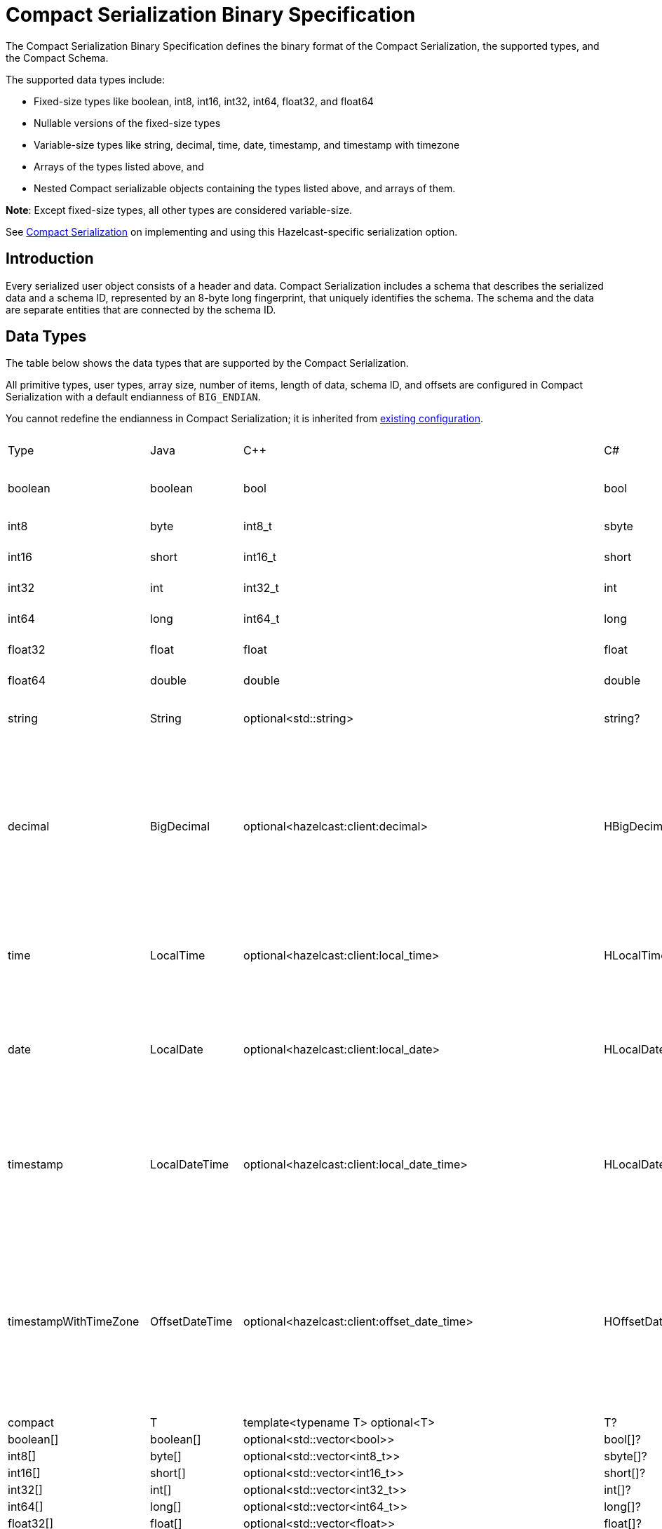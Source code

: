 = Compact Serialization Binary Specification
:description: The Compact Serialization Binary Specification defines the binary format of the Compact Serialization, the supported types, and the Compact Schema.

{description} 

The supported data types include:

* Fixed-size types like boolean, int8, int16, int32, int64, float32, and float64
* Nullable versions of the fixed-size types
* Variable-size types like string, decimal, time, date, timestamp, and timestamp with timezone
* Arrays of the types listed above, and
* Nested Compact serializable objects containing the types listed above, and arrays of them.

*Note*: Except fixed-size types, all other types are considered variable-size.

See xref:serialization:compact-serialization.adoc[Compact Serialization] on implementing and using this Hazelcast-specific serialization option.

== Introduction

Every serialized user object consists of a header and data. Compact Serialization includes a schema that describes the serialized data and a schema ID, represented by an 8-byte long fingerprint, that uniquely identifies the schema. The schema and the data are separate entities that are connected by the schema ID.

== Data Types

The table below shows the data types that are supported by the Compact Serialization.

All primitive types, user types, array size, number of items, length of data, schema ID, and offsets are configured in Compact Serialization with a default endianness of `BIG_ENDIAN`.

You cannot redefine the endianness in Compact Serialization; it is inherited from xref:serialization:serialization-configuration.adoc#configuration-options[existing configuration].

[cols="1,1,1,1,1,1,1,1,3,1"]
|===
|Type |Java |C++ |C# |Python |Node.js |Go |SQL |Description| Fixed Size
|boolean
|boolean
|bool
|bool
|bool
|boolean
|bool
|BOOLEAN
|true or false represented by 1 bit as either 1 or 0. Up to 8 booleans packed into a single byte |yes
|int8
|byte
|int8_t
|sbyte
|int
|number
|int8
|TINYINT
|8 bit two's complement signed integer
|yes
|int16
|short
|int16_t
|short
|int
|number
|int16
|SMALLINT
|16-bit two's-complement signed integer
|yes
|int32
|int
|int32_t
|int
|int
|number
|int32
|INTEGER
|32-bit two's-complement signed integer
|yes
|int64
|long
|int64_t
|long
|int
|Long
|int64
|BIGINT
|64-bit two's-complement signed integer
|yes
|float32
|float
|float
|float
|float
|number
|float32
|REAL
|32-bit IEEE 754 floating-point number
|yes
|float64
|double
|double
|double
|float
|number
|float64
|DOUBLE
|64-bit IEEE 754 floating-point number
|yes
|string
|String
|optional<std::string>
|string?
|Optional[str]
|string \| null
|*string
|STRING
|null or number of bytes in the string(int32) + UTF-8 string https://tools.ietf.org/html/rfc3629
|no
|decimal
|BigDecimal
|optional<hazelcast:client:decimal>
|HBigDecimal?
|Optional[decimal.Decimal]
|BigDecimal \| null
|*types.Decimal
|DECIMAL
|null or +
Arbitrary precision and scale floating-point number: +
represented as unscaledValue x 10 ^ -scale +
unscaledValue: Array of int8 (byte array containing the two's-complement binary +
representation in big-endian byte-order: the most significant byte is in the zeroth element.) +
scale : single int32 for scale
|no
|time
|LocalTime
|optional<hazelcast:client:local_time>
|HLocalTime?
|Optional[datetime.time]
|LocalTime \| null
|*types.LocalTime
|TIME
|null or +
HH-MI-SS-NN +
int8: hour +
int8: minute +
int8: seconds +
int32: nanoseconds +
|no(since it is nullable)
|date
|LocalDate
|optional<hazelcast:client:local_date>
|HLocalDate?
|Optional[datetime.date]
|LocalDate \| null
|*types.LocalDate
|DATE
|null or +
YYYY-MM-DD from -999999999-01-1 to 999999999-12-31 +
int32: year +
 int8: month +
int8: dayOfMonth
|no(since it is nullable)
|timestamp
|LocalDateTime
|optional<hazelcast:client:local_date_time>
|HLocalDateTime?
|Optional[datetime.datetime]
|LocalDateTime \| null
|*types.LocalDateTime
|TIMESTAMP
|null or +
YYYY-MM-DD-HH-MI-SS-NN +
int32: year +
int8: month +
int8: dayOfMonth +
int8 : hour +
int8: minute +
int8: seconds +
int32: nanoseconds +
|no(since it is nullable)
|timestampWithTimeZone
|OffsetDateTime
|optional<hazelcast:client:offset_date_time>
|HOffsetDateTime?
|Optional[datetime.datetime]
|OffsetDateTime \| null
|*types.OffsetDateTime
|TIMESTAMP W/ TZ
|null or +
YYYY-MM-DD-HH-MI-SS-MM Zone +
int32: year +
int8: month +
int8:dayOfMonth +
int8 : hour +
int8: minute +
int8: seconds +
int32: nanoseconds +
int32 : offsetSeconds. +
offsetSeconds is range between +/-18:00:00 hour
|no(since it is nullable)
|compact
|T
|template<typename T> optional<T>
|T?
|Optional[Any]
|T \| null
|interface{}
|OBJECT
|A user defined compact
|no
|boolean[]
|boolean[]
|optional<std::vector<bool>>
|bool[]?
|Optional[list[bool]]
|boolean[] \| null
|[]bool
|
|Array of booleans
|no
|int8[]
|byte[]
|optional<std::vector<int8_t>>
|sbyte[]?
|Optional[list[int]]
|Buffer \| null
|[]int8
|
|Array of int8s
|no
|int16[]
|short[]
|optional<std::vector<int16_t>>
|short[]?
|Optional[list[int]]
|number[] \| null
|[]int16
|
|Array of int16s
|no
|int32[]
|int[]
|optional<std::vector<int32_t>>
|int[]?
|Optional[list[int]]
|number[] \| null
|[]int32
|
|Array of int32s
|no
|int64[]
|long[]
|optional<std::vector<int64_t>>
|long[]?
|Optional[list[int]]
|Long[] \| null
|[]int64
|
|Array of int64s
|no
|float32[]
|float[] 
|optional<std::vector<float>>
|float[]?
|Optional[list[float]]
|number[] \| null
|[]float32
|
|Array of float32s
|no
|float64[]
|double[] 
|optional<std::vector<double>> 
|double[]?
|Optional[list[float]]
|number[] \| null
|[]float64
|
|Array of float64s
|no
|string[]
|String[] 
|optional<std::vector<optional<std::string>>> 
|string?[]?
|Optional[list[Optional[str]]]
|(string \| null)[] \| null
|[]*string
|
|Array of strings
|no
|decimal[]
|BigDecimal[] 
|optional<std::vector<optional<decimal>>> 
|HBigDecimal?[]?
|Optional[list[Optional[decimal.Decimal]]]
|(BigDecimal \| null)[] \| null
|[]*types.Decimal
|
|Array of Decimals
|no
|time[]
|LocalTime[] 
|optional<std::vector<optional<hazelcast:client:local_time>>> 
|HLocalTime?[]?
|Optional[list[Optional[datetime.time]]]
|(LocalTime \| null)[] \| null
|[]*types.LocalTime
|
|Array of Times
|no
|date[]
|LocalDate[] 
|optional<std::vector<optional<hazelcast:client:local_date>>> 
|HLocalDate?[]?
|Optional[list[Optional[datetime.date]]]
|(LocalDate \| null)[] \| null
|[]*types.LocalDate
|
|Array of Dates
|no
|timestamp[]
|LocalDateTime[] 
|optional<std::vector<optional<hazelcast:client:local_date_time>>> 
|HLocalDateTime?[]?
|Optional[list[Optional[datetime.datetime]]]
|(LocalDateTime \| null)[] \| null
|[]*types.LocalDateTime
|
|Array of Timestamps
|no
|timestampWithTimeZone[]
|OffsetDateTime[] 
|optional<std::vector<optional<hazelcast:client:offset_date_time>>> 
|HOffsetDateTime?[]?
|Optional[list[Optional[datetime.datetime]]]
|(OffsetDateTime \| null)[] \| null
|[]*types.OffsetDateTime
|
|Array of TimestampWithTimeZones
|no
|compact[]
|T[] 
|template<typename T> optional<std::vector<optional<T>>> 
|T?[]?
|Optional[list[Optional[Any]]]
|(T \| null)[] \| null
|[]interface{}
|
|Array of compacts
|no
|nullable-boolean
|Boolean
|optional<bool>
|bool?
|Optional[bool]
|boolean \| null
|*bool
|
|null or 
int8 1 for true
int8 0 for false
|no
|nullable-int8
|Byte
|optional<int8_t>
|sbyte?
|Optional[int]
|number \| null
|*int8
|
|An int8 that can also be null
|no
|nullable-int16
|Short
|optional<int16_t>
|short?
|Optional[int]
|number \| null
|*int16
|
|An int16 that can also be null
|no
|nullable-int32
|Integer
|optional<int32_t>
|int?
|Optional[int]
|number \| null
|*int32
|
|An int32 that can also be null
|no
|nullable-int64
|Long
|optional<int64_t>
|long?
|Optional[int]
|Long \| null
|*int64
|
|An int64 that can also be null
|no
|nullable-float32
|Float
|optional<float>
|float?
|Optional[float]
|number \| null
|*float32
|
|A float32 that can also be null
|no
|nullable-float64
|Double
|optional<double>
|double?
|Optional[float]
|number \| null
|*float64
|
|A double that can also be null
|no
|nullable-boolean[]
|Boolean[] 
|optional<std::vector<optional<bool>>> 
|bool?[]?
|Optional[list[Optional[bool]]]
|(boolean \| null)[] \| null
|[]*bool
|
|Array of nullable booleans
|no
|nullable-int8[]
|Byte[] 
|optional<std::vector<optional<int8_t>>> 
|sbyte?[]?
|Optional[list[Optional[int]]]
|(number \| null)[] \| null
|[]*int8
|
|Array of nullable int8s
|no
|nullable-int16[]
|Short[] 
|optional<std::vector<optional<int16_t>>>
|short?[]?
|Optional[list[Optional[int]]]
|(number \| null)[] \| null
|[]*int16
|
|Array of nullable i1int6s
|no
|nullable-int32[]
|Integer[] 
|optional<std::vector<optional<int32_t>>>
|int?[]?
|Optional[list[Optional[int]]]
|(number \| null)[] \| null
|[]*int32
|
|Array of nullable int32s
|no
|nullable-int64[]
|Long[] 
|optional<std::vector<optional<int64_t>>> 
|long?[]?
|Optional[list[Optional[int]]]
|(Long \| null)[] \| null
|[]*int64
|
|Array of nullable int64s
|no
|nullable-float32[]
|Float[] 
|optional<std::vector<optional<float>>> 
|float?[]?
|Optional[list[Optional[float]]]
|(number \| null)[] \| null
|[]*float32
|
|Array of nullable float32s
|no
|nullable-float64[]
|Double[] 
|optional<std::vector<optional<double>>> 
|double?[]?
|Optional[list[Optional[float]]]
|(number \| null)[] \| null
|[]*float64
|
|Array of nullable float64
|no
|===


=== Type IDs

Each type supported in the wire format has its type ID. The type IDs are used while constructing the schemas, performing type checks when accessing fields, and are exposed in a https://github.com/hazelcast/hazelcast/blob/v5.2.1/hazelcast/src/main/java/com/hazelcast/nio/serialization/FieldKind.java#L31[public API].

=== Nullable Primitives

Nullable primitives are implemented as variable-sized types. The `null` values of nullable primitives are represented like `null` variable-sized fields, with the offset of `-1` and no data.

== Header

The partition hash and the type ID are common for all serialization methods supported by Hazelcast, including Compact Serialization. Every serialized object has a header and the payload on the wire.

[cols="1,1,3"]
|===
|Name |Type |Description
|Partition hash |i32 |`BIG_ENDIAN` integer, used for key objects. Not applicable to value objects.
|Type ID |i32 |`BIG_ENDIAN` integer that determines the serializer to be used. -55 for compact.
|===

== Var-size Objects

Var-size objects are user-defined objects whose binary representation consists of Header, Data, and Offsets sections, given in this order.

=== Header

[cols="1,1,1"]
|===
|Name |Type |Description
|Schema ID |i64 |Schema Hash.
|Data length |i32 |Length of the Data Section.
|===

=== Data

[cols="1,1"]
|===
|Name |Description
|Fixed-size Fields | Fixed-size field offsets are deduced from the <<schema, schema>>. 
|Variable-size Fields | 
|===

=== Offsets

[cols="1,1,3"]
|===
|Name |Type |Description
|Variable-Size FieldOffset index 0 |u8/u16/i32 |The index of a field offset is written in the schema. Offsets of variable length fields. -1 for null
|Variable-Size FieldOffset index 1 |u8/u16/i32 |The index of a field offset is written in the schema. Offsets of variable length fields. -1 for null
|... |... | 
|Variable-Size FieldOffset index n |u8/u16/i32 |The index of a field offset is written in the schema. Offsets of variable length fields. -1 for null
|===

*Note*: If the composed data does not include any variable-size field in the schema, `Variable-Size FieldOffset` and `DataLength` will not exist on the wire.
Similarly, if there is no fixed-size field in the schema, `Fixed-Size Fields` will not exist on the wire.

`Variable-Size FieldOffset`s are calculated from the beginning of the `DATA SECTION` shown in the table above.

`Variable-Size FieldOffset` sizes vary depending on the Data Length.

* Data Length <= `254`, offsets are `u8` (`255` is reserved for `null`)
* Data Length <= `65534`, offsets are `u16` (`65535` is reserved for `null`)
* Otherwise, offsets are `i32`.

Length is written before offsets so that the binary can be skipped even when the schema cannot be found.

A Variable-Size FieldOffset is `-1` if a Variable-Size field is `null`.

Fixed-Size Fields cannot be `null`.

== Fixed-Size Fields [[fixed-size-fields]]

The fixed-size fields are written after the `Length` field, consecutively. Fixed-size fields are accessed via their offsets that are calculated from the schema.

On the schema, the offset for a fixed-size field is determined as follows:

* The first field always starts from offset 0.
* Fields are ordered by their size in descending order.
* When field sizes are the same, fields are ordered by the field name.
* Each offset is calculated by adding the size of the last field to the last offset.

The only exception to the above rule is boolean fields. The size of a boolean is a byte, but 8 booleans can be packed into a single byte and these booleans can share the same offset and byte.
To achieve that, extra information is stored in the schema (nothing extra on the data) for the bit index of the boolean fields. Boolean fields are written at the end of the fixed-size fields.

== Variable-size Fields [[variable-size-fields]]

The offsets of variable-size fields are written at the end in the alphabetical order of the field names. Each variable-size field offset has an index, starting from 0, written in the schema. To read a variable-size field from the data, one should read the index of the offset from the schema. Then, the offset associated with the related index is read from the end of the data. The variable-size field can be read using this offset.

On the schema, the index for a variable-size field is determined as follows:

* The fields are given the index incrementally, according to the order of the field names, starting from 0.

Based on the length of the serialized data, the offsets of the variable-size fields might be represented by 1, 2, or 4 bytes. That is, all variable-size field offsets are either 1, 2, or 4 bytes per serialized object, depending on the field size.

== Schema [[schema]]

[cols="1,1"]
|===
|Name |Type
|type name |string
|number of fields |i32
|name of field 0 |string
|type ID of field 0 |i32
|name of field 1 |string
|type ID of field 1 |i32
|... |...
|name of field n |string
|type ID of field n |i32
|===

A schema keeps the type name of the Compact type and some fields. A schema represents the structure of a Compact serialized data and allows reading the data.
The type name is used to differentiate the user types which have the same number of fields with the same types. 

Only schema ID is written to serialized data, however, schemas need to be exchanged between a client and a member to be able to serialize that data. A schema orders
its fields by field name during initialization, so that the schema in both the client and the member produces the same schema ID.

During initialization, field offsets and indexes are assigned as well. Offsets are pointers to the locations of the fields in the serialized data. Indexes are for enumerating
variable-size fields' offsets. Variable-size fields' offsets are written in the serialized data. 
For details on how fixed-size field offsets are assigned, see <<fixed-size-fields, Fixed-Size Fields>>. 
For details on how variable-size field indexes and offsets are assigned, see <<variable-size-fields, Variable-size Fields>>.

In the schema class, each field will either:

* have a positive offset, if it is a fixed-size field
* have a positive index if it is a variable-size field
* have a positive bit offset if it is a boolean field, which is the offset within the byte given by the normal offset.

== Schema ID

We are using 64bit https://en.wikipedia.org/wiki/Rabin_fingerprint[Rabin fingerprint] to create a schema ID.

Rabin fingerprint is chosen mostly because it is recommended in Avro’s 
https://avro.apache.org/docs/1.11.1/specification/_print/#schema-fingerprints[documentation^] as follows.

[quote, Apache Avro Specification]
----
At the opposite extreme, the smallest fingerprint recommended is a 64-bit Rabin fingerprint. Below, there is a provided pseudo-code for this algorithm that can be easily translated into any programming language. 64-bit fingerprints should guarantee uniqueness for schema caches of up to a million entries (for such a cache, the chance of a collision is 3E-8). It is not recommended to use shorter fingerprints, as the chances of collisions are too high (for example, with 32-bit fingerprints, a cache with as few as 100,000 schemas has a 50% chance of having a collision).
----

According to the quote, even with a schema cache with a million entries, the chance of a collision is very low. Therefore, there should not be a need to the change number of bits of the hashing algorithm soon. 

The schema ID is calculated from the byte array representation of the schema described above.

The implementation is as follows:

[source,java,linenums]
----
long fingerprint64(byte[] buf) {
  if (FP_TABLE == null) initFPTable();
  long fp = EMPTY;
  for (int i = 0; i < buf.length; i++)
    fp = (fp >>> 8) ^ FP_TABLE[(int)(fp ^ buf[i]) & 0xff];
  return fp;
}

static long EMPTY = 0xc15d213aa4d7a795L;
static long[] FP_TABLE = null;

void initFPTable() {
  FP_TABLE = new long[256];
  for (int i = 0; i < 256; i++) {
    long fp = i;
    for (int j = 0; j < 8; j++)
      fp = (fp >>> 1) ^ (EMPTY & -(fp & 1L));
    FP_TABLE[i] = fp;
  }
}
----

== Arrays

Arrays of fixed-size items can not have `null` items. On the other hand, arrays of variable-size items may contain `null` items.

=== Array of Fixed-size Items

[cols=",",options="header",]
|===
|Name |Type
|Number of items |i32
|item 0 |item type
|item 1 |item type
|item 2 |item type
|item n |item type
|===

=== Array of Variable-size Items

Consists of `Header`, `Data`, and `Offsets` sections in this order.

=== Header

[cols="1,1"]
|===
|Name |Type
|Data length |i32
|Number of items |i32
|===

=== Data

[cols="1,1"]
|===
|Name |Type
|Item 0 | item type
|Item 1 | item type
|... | ...
|Item n | item type
|===

=== Offsets

[cols="1,1"]
|===
|Name |Type
|Item 0 offset | u8/u16/i32
|Item 1 offset | u8/u16/i32
|... | ...
|Item n offset | u8/u16/i32
|===


---

An array can contain only a single type of item.
In the case of Compact[], all the items must have the same schema, that is, their schema ID must be equal.

Offsets are calculated from the beginning of the Data section.

`Data Length` is the length of the Data section.

Offset sizes vary depending on the Data Length.

* For Data Length <= `254`, offsets are `u8` (`255` is reserved for `null`)
* For `255` < Data Length <= `65534`, offsets are `u16` (`65535` is reserved for `null`)
* For Data Length > 65535, offsets are `i32`.

Variable-size items can be `null`. The corresponding offset will be set to `-1` in that case.

== Nullable Values

Nullable fields can be `null`. The `null` values are represented with `-1` offset in the binary, and no more data is written. On the other hand, non-nullable fields always 
take up space in the binary.

Fixed-size fields are non-nullable. Variable-size fields are nullable.
